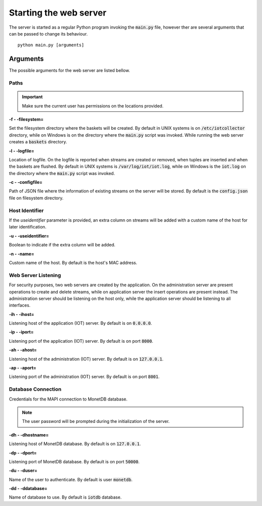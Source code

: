 .. _starting_webserver:


***********************
Starting the web server
***********************

The server is started as a regular Python program invoking the :code:`main.py` file, however ther are several arguments that can be passed to change its behaviour.

::

    python main.py [arguments]

.. _arguments:

Arguments
=========

The possible arguments for the web server are listed bellow.

Paths
-----

.. important:: Make sure the current user has permissions on the locations provided.

**-f - -filesystem=**

Set the filesystem directory where the baskets will be created. By default in UNIX systems is on :code:`/etc/iotcollector` directory, while on Windows is on the directory where the :code:`main.py` script was invoked. While running the web server creates a :code:`baskets` directory.

**-l  - -logfile=**

Location of logfile. On the logfile is reported when streams are created or removed, when tuples are inserted and when the baskets are flushed. By default in UNIX systems is :code:`/var/log/iot/iot.log`, while on Windows is the :code:`iot.log` on the directory where the :code:`main.py` script was invoked.

**-c  - -configfile=**

Path of JSON file where the information of existing streams on the server will be stored. By default is the :code:`config.json` file on filesystem directory.


Host Identifier
---------------

If the *useidentifier* parameter is provided, an extra column on streams will be added with a custom name of the host for later identification. 

**-u  - -useidentifier=**

Boolean to indicate if the extra column will be added.

**-n  - -name=**

Custom name of the host. By default is the host's MAC address.


Web Server Listening
--------------------

For security purposes, two web servers are created by the application. On the administration server are present operations to create and delete streams, while on application server the insert operations are present instead. The administration server should be listening on the host only, while the application server should be listening to all interfaces.

**-ih  - -ihost=**

Listening host of the application (IOT) server. By default is on :code:`0.0.0.0`.

**-ip  - -iport=**

Listening port of the application (IOT) server. By default is on port :code:`8000`.

**-ah  - -ahost=**

Listening host of the administration (IOT) server. By default is on :code:`127.0.0.1`.

**-ap  - -aport=**

Listening port of the administration (IOT) server. By default is on port :code:`8001`.


Database Connection
-------------------

Credentials for the MAPI connection to MonetDB database.

.. note:: The user password will be prompted during the initialization of the server.

**-dh  - -dhostname=**

Listening host of MonetDB database. By default is on :code:`127.0.0.1`.

**-dp  - -dport=**

Listening port of MonetDB database. By default is on port :code:`50000`.

**-du  - -duser=**

Name of the user to authenticate. By default is user :code:`monetdb`.

**-dd  - -ddatabase=**

Name of database to use. By default is :code:`iotdb` database.
